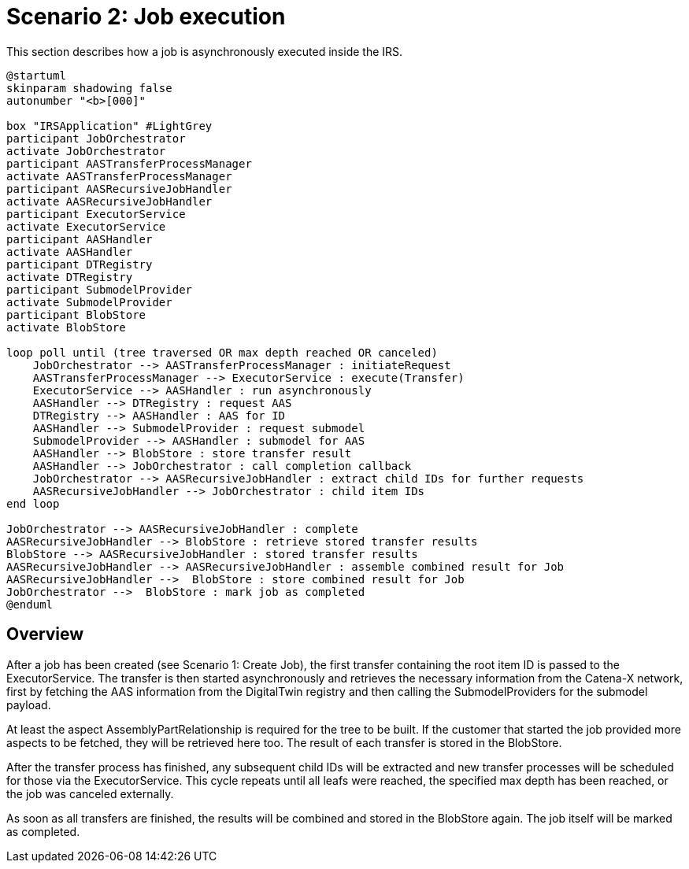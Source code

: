 = Scenario 2: Job execution

This section describes how a job is asynchronously executed inside the IRS.

[plantuml, target=execute-job, format=png]
....
@startuml
skinparam shadowing false
autonumber "<b>[000]"

box "IRSApplication" #LightGrey
participant JobOrchestrator
activate JobOrchestrator
participant AASTransferProcessManager
activate AASTransferProcessManager
participant AASRecursiveJobHandler
activate AASRecursiveJobHandler
participant ExecutorService
activate ExecutorService
participant AASHandler
activate AASHandler
participant DTRegistry
activate DTRegistry
participant SubmodelProvider
activate SubmodelProvider
participant BlobStore
activate BlobStore

loop poll until (tree traversed OR max depth reached OR canceled)
    JobOrchestrator --> AASTransferProcessManager : initiateRequest
    AASTransferProcessManager --> ExecutorService : execute(Transfer)
    ExecutorService --> AASHandler : run asynchronously
    AASHandler --> DTRegistry : request AAS
    DTRegistry --> AASHandler : AAS for ID
    AASHandler --> SubmodelProvider : request submodel
    SubmodelProvider --> AASHandler : submodel for AAS
    AASHandler --> BlobStore : store transfer result
    AASHandler --> JobOrchestrator : call completion callback
    JobOrchestrator --> AASRecursiveJobHandler : extract child IDs for further requests
    AASRecursiveJobHandler --> JobOrchestrator : child item IDs
end loop

JobOrchestrator --> AASRecursiveJobHandler : complete
AASRecursiveJobHandler --> BlobStore : retrieve stored transfer results
BlobStore --> AASRecursiveJobHandler : stored transfer results
AASRecursiveJobHandler --> AASRecursiveJobHandler : assemble combined result for Job
AASRecursiveJobHandler -->  BlobStore : store combined result for Job
JobOrchestrator -->  BlobStore : mark job as completed
@enduml
....

== Overview

After a job has been created (see Scenario 1: Create Job), the first transfer containing the root item ID is passed to the ExecutorService. The transfer is then started asynchronously and retrieves the necessary information from the Catena-X network, first by fetching the AAS information from the DigitalTwin registry and then calling the SubmodelProviders for the submodel payload.

At least the aspect AssemblyPartRelationship is required for the tree to be built. If the customer that started the job provided more aspects to be fetched, they will be retrieved here too.
The result of each transfer is stored in the BlobStore.

After the transfer process has finished, any subsequent child IDs will be extracted and new transfer processes will be scheduled for those via the ExecutorService. This cycle repeats until all leafs were reached, the specified max depth has been reached, or the job was canceled externally.

As soon as all transfers are finished, the results will be combined and stored in the BlobStore again. The job itself will be marked as completed.